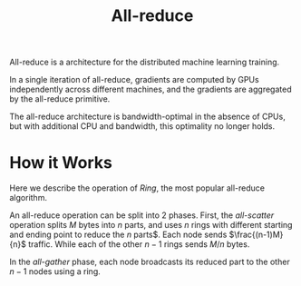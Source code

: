 #+title: All-reduce

All-reduce is a architecture for the distributed machine learning training.

In a single iteration of all-reduce, gradients are computed by GPUs
independently across different machines, and the gradients are aggregated by the
all-reduce primitive.

The all-reduce architecture is bandwidth-optimal in the absence of CPUs, but
with additional CPU and bandwidth, this optimality no longer holds.

* How it Works

Here we describe the operation of /Ring/, the most popular all-reduce algorithm.

An all-reduce operation can be split into 2 phases. First, the /all-scatter/
operation splits $M$ bytes into $n$ parts, and uses $n$ rings with different
starting and ending point to reduce the $n$ parts$. Each node sends
$\frac{(n-1)M}{n}$ traffic. While each of the other $n-1$ rings sends $M/n$
bytes.

In the /all-gather/ phase, each node broadcasts its reduced part to the other
$n-1$ nodes using a ring.
